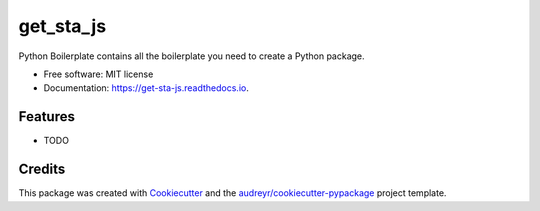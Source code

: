 ==========
get_sta_js
==========


.. image:: https://img.shields.io/pypi/v/get_sta_js.svg
        :target: https://pypi.python.org/pypi/get_sta_js

.. image:: https://img.shields.io/travis/audreyr/get_sta_js.svg
        :target: https://travis-ci.com/audreyr/get_sta_js

.. image:: https://readthedocs.org/projects/get-sta-js/badge/?version=latest
        :target: https://get-sta-js.readthedocs.io/en/latest/?version=latest
        :alt: Documentation Status




Python Boilerplate contains all the boilerplate you need to create a Python package.


* Free software: MIT license
* Documentation: https://get-sta-js.readthedocs.io.


Features
--------

* TODO

Credits
-------

This package was created with Cookiecutter_ and the `audreyr/cookiecutter-pypackage`_ project template.

.. _Cookiecutter: https://github.com/audreyr/cookiecutter
.. _`audreyr/cookiecutter-pypackage`: https://github.com/audreyr/cookiecutter-pypackage
